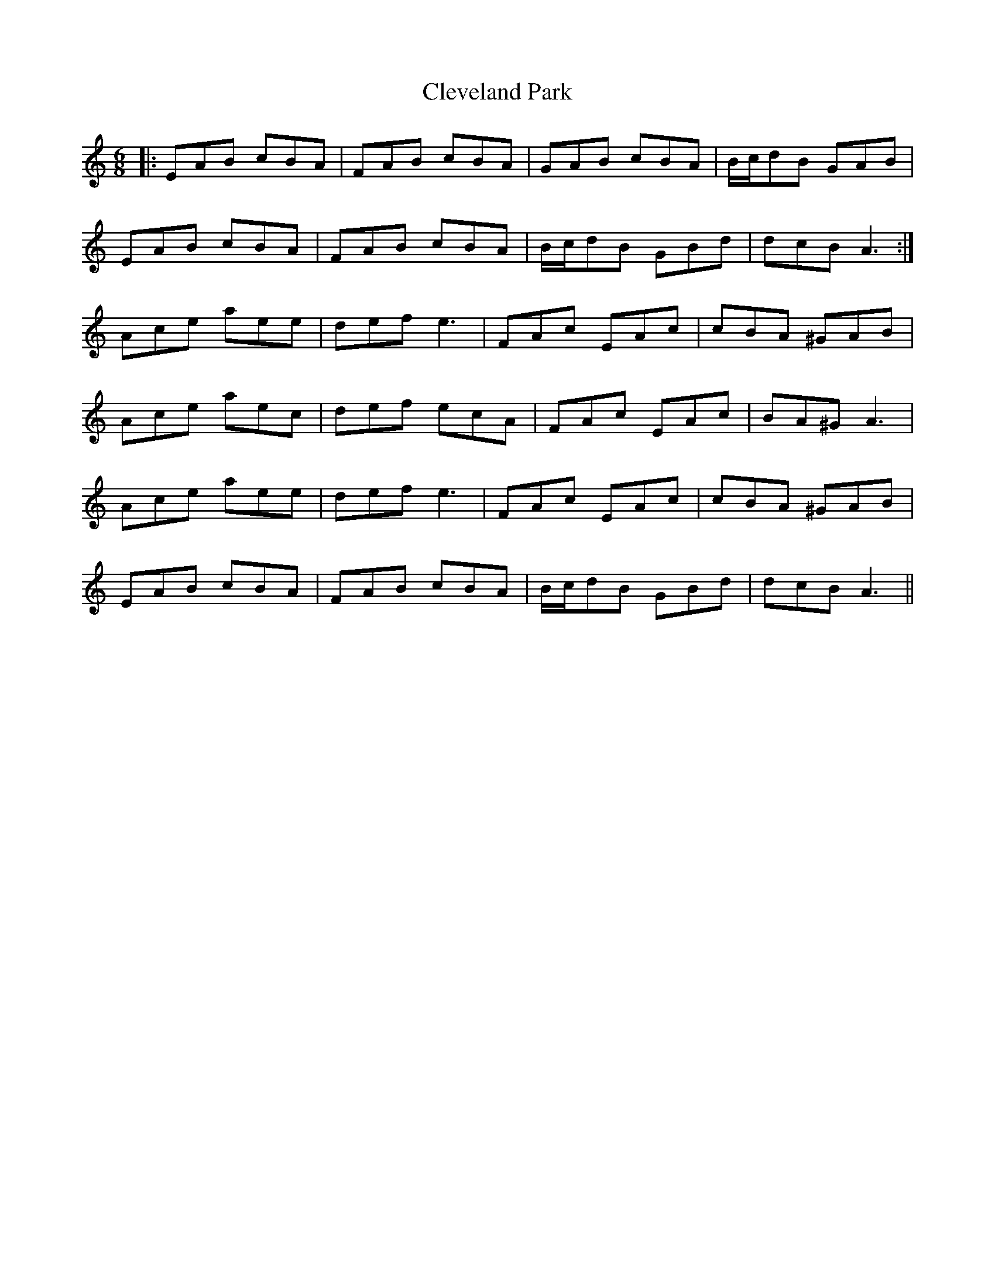 X: 7315
T: Cleveland Park
R: jig
M: 6/8
K: Aminor
|:EAB cBA|FAB cBA|GAB cBA|B/c/dB GAB|
EAB cBA|FAB cBA|B/c/dB GBd|dcB A3:|
Ace aee|def e3|FAc EAc|cBA ^GAB|
Ace aec|def ecA|FAc EAc|BA^G A3|
Ace aee|def e3|FAc EAc|cBA ^GAB|
EAB cBA|FAB cBA|B/c/dB GBd|dcB A3||

